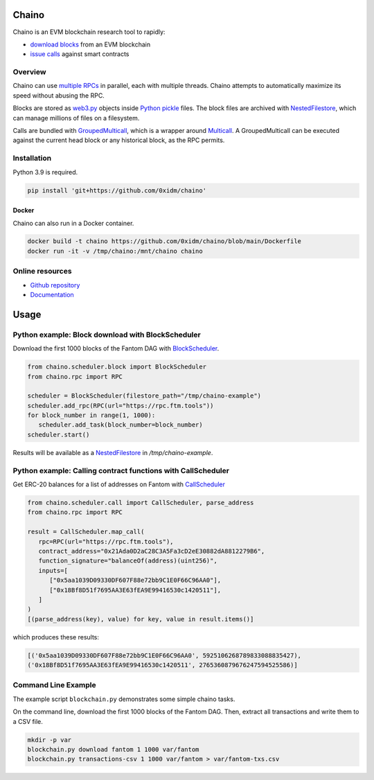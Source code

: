 Chaino
======

Chaino is an EVM blockchain research tool to rapidly:

- `download blocks <https://ethereum.org/en/developers/docs/apis/json-rpc/#eth_getblockbynumber>`_ from an EVM blockchain
- `issue calls <https://ethereum.org/en/developers/docs/apis/json-rpc/#eth_call>`_ against smart contracts

Overview
--------

Chaino can use `multiple RPCs <https://chainlist.org/>`_ in parallel, each with multiple threads.
Chaino attempts to automatically maximize its speed without abusing the RPC.

Blocks are stored as `web3.py <https://web3py.readthedocs.io/en/v5/web3.eth.html>`_ objects inside `Python pickle <https://docs.python.org/3/library/pickle.html>`_ files.
The block files are archived with `NestedFilestore <https://chaino.readthedocs.io/en/latest/#nestedfilestore>`_, which can manage millions of files on a filesystem.

Calls are bundled with `GroupedMulticall <https://chaino.readthedocs.io/en/latest/#groupedmulticall>`_, which is a wrapper around `Multicall <https://github.com/banteg/multicall.py>`_.
A GroupedMulticall can be executed against the current head block or any historical block, as the RPC permits.

Installation
------------

Python 3.9 is required.

.. code-block:: bash

   pip install 'git+https://github.com/0xidm/chaino'

Docker
^^^^^^

Chaino can also run in a Docker container.

.. code-block:: bash

   docker build -t chaino https://github.com/0xidm/chaino/blob/main/Dockerfile
   docker run -it -v /tmp/chaino:/mnt/chaino chaino

Online resources
----------------

- `Github repository <https://github.com/0xidm/chaino>`_
- `Documentation <https://chaino.readthedocs.org>`_

Usage
=====

Python example: Block download with BlockScheduler
--------------------------------------------------

Download the first 1000 blocks of the Fantom DAG with `BlockScheduler <https://chaino.readthedocs.io/en/latest/#blockscheduler>`_.

.. code-block:: python

   from chaino.scheduler.block import BlockScheduler
   from chaino.rpc import RPC

   scheduler = BlockScheduler(filestore_path="/tmp/chaino-example")
   scheduler.add_rpc(RPC(url="https://rpc.ftm.tools"))
   for block_number in range(1, 1000):
      scheduler.add_task(block_number=block_number)
   scheduler.start()

Results will be available as a `NestedFilestore <https://chaino.readthedocs.io/en/latest/#nestedfilestore>`_ in `/tmp/chaino-example`.

Python example: Calling contract functions with CallScheduler
--------------------------------------------------------------

Get ERC-20 balances for a list of addresses on Fantom with `CallScheduler <https://chaino.readthedocs.io/en/latest/#callscheduler>`_

.. code-block:: python

   from chaino.scheduler.call import CallScheduler, parse_address
   from chaino.rpc import RPC

   result = CallScheduler.map_call(
      rpc=RPC(url="https://rpc.ftm.tools"),
      contract_address="0x21Ada0D2aC28C3A5Fa3cD2eE30882dA8812279B6",
      function_signature="balanceOf(address)(uint256)",
      inputs=[
         ["0x5aa1039D09330DF607F88e72bb9C1E0F66C96AA0"],
         ["0x18Bf8D51f7695AA3E63fEA9E99416530c1420511"],
      ]
   )
   [(parse_address(key), value) for key, value in result.items()]

which produces these results:

.. code-block:: python

   [('0x5aa1039D09330DF607F88e72bb9C1E0F66C96AA0', 5925106268789833088835427),
   ('0x18Bf8D51f7695AA3E63fEA9E99416530c1420511', 2765360879676247594525586)]

Command Line Example
--------------------

The example script ``blockchain.py`` demonstrates some simple chaino tasks.

On the command line, download the first 1000 blocks of the Fantom DAG.
Then, extract all transactions and write them to a CSV file.

.. code-block:: bash

   mkdir -p var
   blockchain.py download fantom 1 1000 var/fantom
   blockchain.py transactions-csv 1 1000 var/fantom > var/fantom-txs.csv
